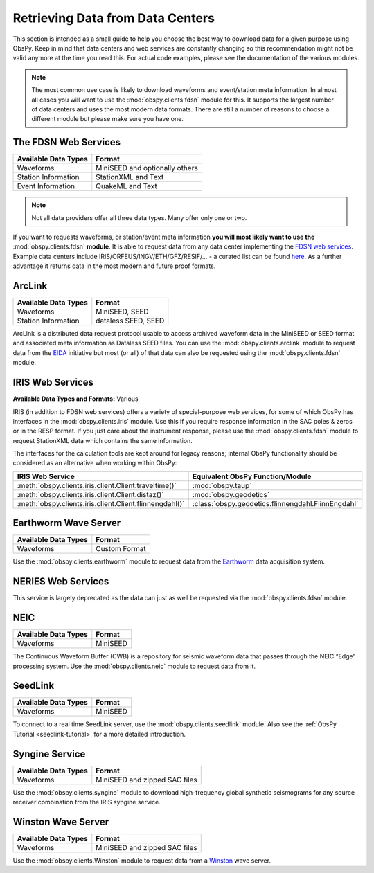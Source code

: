 =================================
Retrieving Data from Data Centers
=================================

This section is intended as a small guide to help you choose the best way to
download data for a given purpose using ObsPy. Keep in mind that data centers
and web services are constantly changing so this recommendation might not be
valid anymore at the time you read this. For actual code examples, please see
the documentation of the various modules.

.. note::

    The most common use case is likely to download waveforms and event/station
    meta information. In almost all cases you will want to use the
    :mod:`obspy.clients.fdsn` module for this. It supports the largest number
    of data centers and uses the most modern data formats. There are still a
    number of reasons to choose a different module but please make sure you
    have one.

---------------------
The FDSN Web Services
---------------------

+----------------------+--------------------------------+
| Available Data Types | Format                         |
+======================+================================+
| Waveforms            | MiniSEED and optionally others |
+----------------------+--------------------------------+
| Station Information  | StationXML and Text            |
+----------------------+--------------------------------+
| Event Information    | QuakeML and Text               |
+----------------------+--------------------------------+

.. note::

    Not all data providers offer all three data types. Many offer only one or two.

If you want to requests waveforms, or station/event meta information **you will
most likely want to use the** :mod:`obspy.clients.fdsn` **module**. It is able
to request data from any data center implementing the `FDSN web services
<https://www.fdsn.org/webservices/>`_. Example data centers include
IRIS/ORFEUS/INGV/ETH/GFZ/RESIF/... - a curated list can be found `here
<https://www.fdsn.org/webservices/datacenters/>`_. As a further advantage it
returns data in the most modern and future proof formats.

-------
ArcLink
-------

+----------------------+--------------------------------+
| Available Data Types | Format                         |
+======================+================================+
| Waveforms            | MiniSEED, SEED                 |
+----------------------+--------------------------------+
| Station Information  | dataless SEED, SEED            |
+----------------------+--------------------------------+

ArcLink is a distributed data request protocol usable to access archived
waveform data in the MiniSEED or SEED format and associated meta information as
Dataless SEED files. You can use the :mod:`obspy.clients.arclink` module to
request data from the `EIDA <http://www.orfeus-eu.org/eida/>`_ initiative but
most (or all) of that data can also be requested using the
:mod:`obspy.clients.fdsn` module.

-----------------
IRIS Web Services
-----------------

**Available Data Types and Formats:** Various

IRIS (in addition to FDSN web services) offers a variety of special-purpose web
services, for some of which ObsPy has interfaces in the
:mod:`obspy.clients.iris` module. Use this if you require response information
in the SAC poles & zeros or in the RESP format. If you just care about the
instrument response, please use the :mod:`obspy.clients.fdsn` module to request
StationXML data which contains the same information.

The interfaces for the calculation tools are kept around for legacy reasons;
internal ObsPy functionality should be considered as an alternative when
working within ObsPy:

+---------------------------------------------------------+--------------------------------------------------------------+
| IRIS Web Service                                        | Equivalent ObsPy Function/Module                             |
+=========================================================+==============================================================+
| :meth:`obspy.clients.iris.client.Client.traveltime()`   | :mod:`obspy.taup`                                            |
+---------------------------------------------------------+--------------------------------------------------------------+
| :meth:`obspy.clients.iris.client.Client.distaz()`       | :mod:`obspy.geodetics`                                       |
+---------------------------------------------------------+--------------------------------------------------------------+
| :meth:`obspy.clients.iris.client.Client.flinnengdahl()` | :class:`obspy.geodetics.flinnengdahl.FlinnEngdahl`           |
+---------------------------------------------------------+--------------------------------------------------------------+

---------------------
Earthworm Wave Server
---------------------

+----------------------+--------------------------------+
| Available Data Types | Format                         |
+======================+================================+
| Waveforms            | Custom Format                  |
+----------------------+--------------------------------+

Use the :mod:`obspy.clients.earthworm` module to request data from the
`Earthworm <http://www.earthwormcentral.org/>`_ data acquisition system.

-------------------
NERIES Web Services
-------------------

This service is largely deprecated as the data can just as well be requested
via the :mod:`obspy.clients.fdsn` module.

----
NEIC
----

+----------------------+--------------------------------+
| Available Data Types | Format                         |
+======================+================================+
| Waveforms            | MiniSEED                       |
+----------------------+--------------------------------+

The Continuous Waveform Buffer (CWB) is a repository for seismic waveform data
that passes through the NEIC “Edge” processing system. Use the
:mod:`obspy.clients.neic` module to request data from it.

--------
SeedLink
--------

+----------------------+--------------------------------+
| Available Data Types | Format                         |
+======================+================================+
| Waveforms            | MiniSEED                       |
+----------------------+--------------------------------+

To connect to a real time SeedLink server, use the
:mod:`obspy.clients.seedlink` module. Also see the
:ref:`ObsPy Tutorial <seedlink-tutorial>` for a more detailed introduction.

---------------
Syngine Service
---------------

+----------------------+--------------------------------+
| Available Data Types | Format                         |
+======================+================================+
| Waveforms            | MiniSEED and zipped SAC files  |
+----------------------+--------------------------------+

Use the :mod:`obspy.clients.syngine` module to download high-frequency global
synthetic seismograms for any source receiver combination from the IRIS syngine
service.

---------------
Winston Wave Server
---------------

+----------------------+--------------------------------+
| Available Data Types | Format                         |
+======================+================================+
| Waveforms            | MiniSEED and zipped SAC files  |
+----------------------+--------------------------------+


Use the :mod:`obspy.clients.Winston` module to request data from a
`Winston <https://volcanoes.usgs.gov/Software/winston/>`_ wave server.

